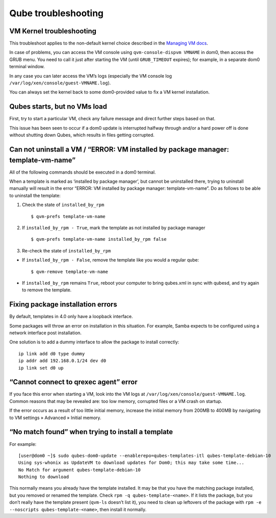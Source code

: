 ====================
Qube troubleshooting
====================

VM Kernel troubleshooting
=========================

This troubleshoot applies to the non-default kernel choice described in
the `Managing VM
docs </doc/managing-vm-kernels/#using-kernel-installed-in-the-vm>`__.

In case of problems, you can access the VM console using
``qvm-console-dispvm VMNAME`` in dom0, then access the GRUB menu. You
need to call it just after starting the VM (until ``GRUB_TIMEOUT``
expires); for example, in a separate dom0 terminal window.

In any case you can later access the VM’s logs (especially the VM
console log ``/var/log/xen/console/guest-VMNAME.log``).

You can always set the kernel back to some dom0-provided value to fix a
VM kernel installation.

Qubes starts, but no VMs load
=============================

First, try to start a particular VM, check any failure message and
direct further steps based on that.

This issue has been seen to occur if a dom0 update is interrupted
halfway through and/or a hard power off is done without shutting down
Qubes, which results in files getting corrupted.

Can not uninstall a VM / “ERROR: VM installed by package manager: template-vm-name”
===================================================================================

All of the following commands should be executed in a dom0 terminal.

When a template is marked as ‘installed by package manager’, but cannot
be uninstalled there, trying to uninstall manually will result in the
error “ERROR: VM installed by package manager: template-vm-name”. Do as
follows to be able to uninstall the template:

1. Check the state of ``installed_by_rpm``

   ::

      $ qvm-prefs template-vm-name

2. If ``installed_by_rpm - True``, mark the template as not installed by
   package manager

   ::

      $ qvm-prefs template-vm-name installed_by_rpm false

3. Re-check the state of ``installed_by_rpm``

-  If ``installed_by_rpm - False``, remove the template like you would a
   regular qube:

   ::

      $ qvm-remove template-vm-name

-  If ``installed_by_rpm`` remains ``True``, reboot your computer to
   bring qubes.xml in sync with qubesd, and try again to remove the
   template.

Fixing package installation errors
==================================

By default, templates in 4.0 only have a loopback interface.

Some packages will throw an error on installation in this situation. For
example, Samba expects to be configured using a network interface post
installation.

One solution is to add a dummy interface to allow the package to install
correctly:

::

   ip link add d0 type dummy
   ip addr add 192.168.0.1/24 dev d0
   ip link set d0 up

“Cannot connect to qrexec agent” error
======================================

If you face this error when starting a VM, look into the VM logs at
``/var/log/xen/console/guest-VMNAME.log``. Common reasons that may be
revealed are: too low memory, corrupted files or a VM crash on startup.

If the error occurs as a result of too little initial memory, increase
the initial memory from 200MB to 400MB by navigating to VM settings »
Advanced » Initial memory.

“No match found” when trying to install a template
==================================================

For example:

::

   [user@dom0 ~]$ sudo qubes-dom0-update --enablerepo=qubes-templates-itl qubes-template-debian-10
   Using sys-whonix as UpdateVM to download updates for Dom0; this may take some time...
   No Match for argument qubes-template-debian-10
   Nothing to download

This normally means you already have the template installed. It may be
that you have the matching package installed, but you removed or renamed
the template. Check ``rpm -q qubes-template-<name>``. If it lists the
package, but you don’t really have the template present (``qvm-ls``
doesn’t list it), you need to clean up leftovers of the package with
``rpm -e --noscripts qubes-template-<name>``, then install it normally.
